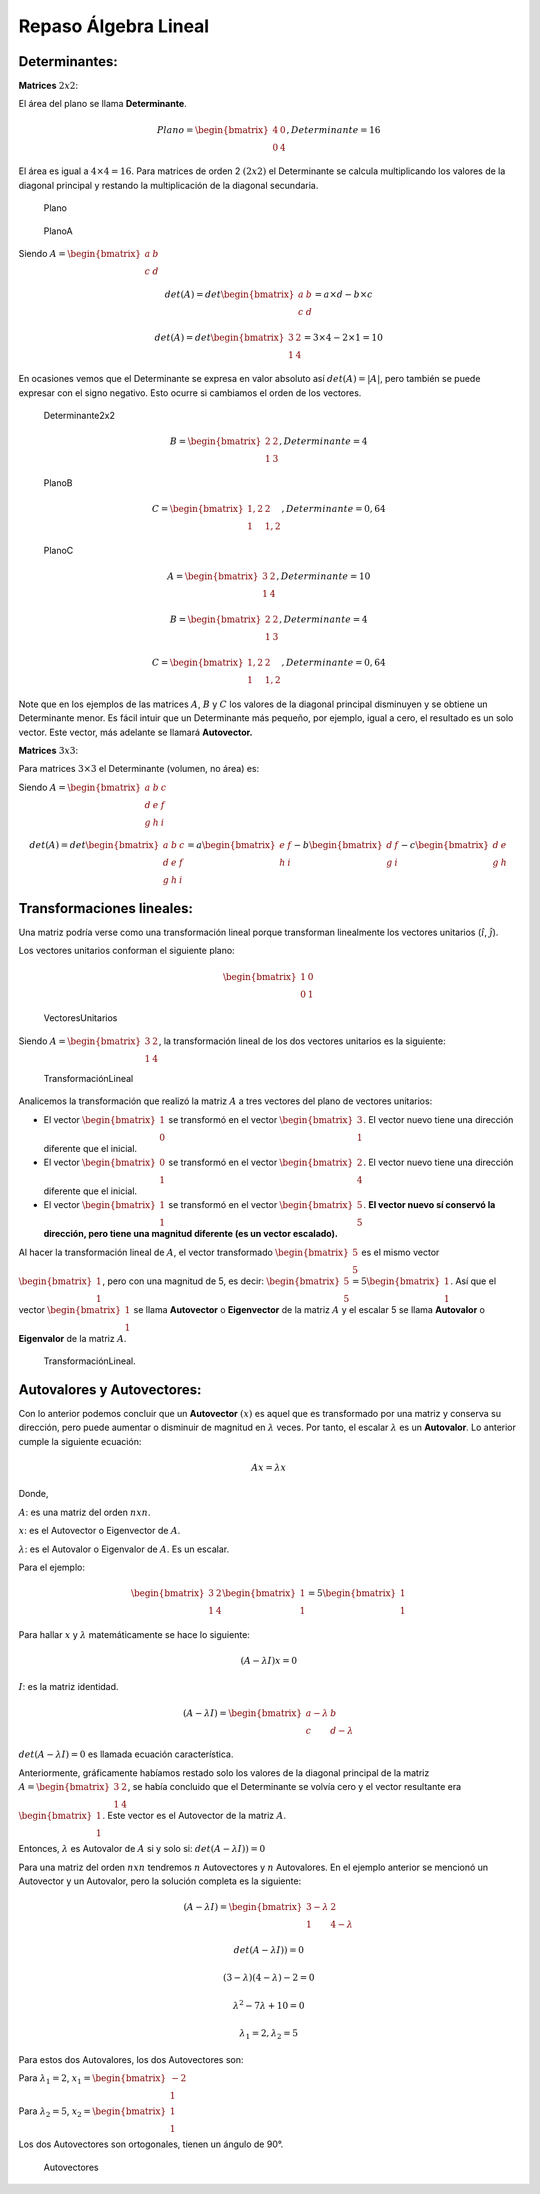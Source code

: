 Repaso Álgebra Lineal
---------------------

Determinantes:
~~~~~~~~~~~~~~

**Matrices** :math:`2x2`:

El área del plano se llama **Determinante**.

.. math::  Plano = \begin{bmatrix} 4 & 0 \\ 0 & 4 \end{bmatrix}, Determinante = 16 

El área es igual a :math:`4\times4=16`. Para matrices de orden 2
:math:`(2x2)` el Determinante se calcula multiplicando los valores de la
diagonal principal y restando la multiplicación de la diagonal
secundaria.

.. figure:: Plano.png
   :alt: Plano

   Plano

.. figure:: PlanoA.png
   :alt: PlanoA

   PlanoA

Siendo :math:`A = \begin{bmatrix} a & b \\ c & d \end{bmatrix}`

.. math::  det(A)  = det\begin{bmatrix} a & b  \\ c & d \end{bmatrix} = a\times d - b\times c 

.. math::  det(A)  = det\begin{bmatrix} 3 & 2  \\ 1 & 4 \end{bmatrix} = 3\times 4 - 2\times 1 = 10 

En ocasiones vemos que el Determinante se expresa en valor absoluto así
:math:`det(A) = |A|`, pero también se puede expresar con el signo
negativo. Esto ocurre si cambiamos el orden de los vectores.

.. figure:: Determinante2x2.png
   :alt: Determinante2x2

   Determinante2x2

.. math::  B = \begin{bmatrix} 2 & 2 \\ 1 & 3 \end{bmatrix}, Determinante = 4 

.. figure:: PlanoB.png
   :alt: PlanoB

   PlanoB

.. math::  C = \begin{bmatrix} 1,2 & 2 \\ 1 & 1,2 \end{bmatrix}, Determinante = 0,64 

.. figure:: PlanoC.png
   :alt: PlanoC

   PlanoC

.. math::  A = \begin{bmatrix} 3 & 2 \\ 1 & 4 \end{bmatrix}, Determinante = 10 

.. math::  B = \begin{bmatrix} 2 & 2 \\ 1 & 3 \end{bmatrix}, Determinante = 4 

.. math::  C = \begin{bmatrix} 1,2 & 2 \\ 1 & 1,2 \end{bmatrix}, Determinante = 0,64 

Note que en los ejemplos de las matrices :math:`A`, :math:`B` y
:math:`C` los valores de la diagonal principal disminuyen y se obtiene
un Determinante menor. Es fácil intuir que un Determinante más pequeño,
por ejemplo, igual a cero, el resultado es un solo vector. Este vector,
más adelante se llamará **Autovector.**

**Matrices** :math:`3x3`:

Para matrices :math:`3\times3` el Determinante (volumen, no área) es:

Siendo
:math:`A = \begin{bmatrix} a & b & c \\ d & e & f \\ g & h & i\end{bmatrix}`

.. math::  det(A)  = det\begin{bmatrix} a & b & c \\ d & e & f \\ g & h & i\end{bmatrix}= a\begin{bmatrix} e & f \\ h & i\end{bmatrix}-b\begin{bmatrix} d & f \\ g & i\end{bmatrix}-c\begin{bmatrix}  d & e  \\ g & h \end{bmatrix} 

Transformaciones lineales:
~~~~~~~~~~~~~~~~~~~~~~~~~~

Una matriz podría verse como una transformación lineal porque
transforman linealmente los vectores unitarios (:math:`\hat{i}`,
:math:`\hat{j}`).

Los vectores unitarios conforman el siguiente plano:

.. math::  \begin{bmatrix} 1 & 0 \\ 0 & 1 \end{bmatrix} 

.. figure:: VectoresUnitarios.png
   :alt: VectoresUnitarios

   VectoresUnitarios

Siendo :math:`A =\begin{bmatrix} 3 & 2 \\ 1 & 4 \end{bmatrix}`, la
transformación lineal de los dos vectores unitarios es la siguiente:

.. figure:: TransformaciónLineal.png
   :alt: TransformaciónLineal

   TransformaciónLineal

Analicemos la transformación que realizó la matriz :math:`A` a tres
vectores del plano de vectores unitarios:

-  El vector :math:`\begin{bmatrix} 1 \\ 0 \end{bmatrix}` se transformó
   en el vector :math:`\begin{bmatrix} 3 \\ 1 \end{bmatrix}`. El vector
   nuevo tiene una dirección diferente que el inicial.

-  El vector :math:`\begin{bmatrix} 0 \\ 1 \end{bmatrix}` se transformó
   en el vector :math:`\begin{bmatrix} 2 \\ 4 \end{bmatrix}`. El vector
   nuevo tiene una dirección diferente que el inicial.

-  El vector :math:`\begin{bmatrix} 1 \\ 1 \end{bmatrix}` se transformó
   en el vector :math:`\begin{bmatrix} 5 \\ 5 \end{bmatrix}`. **El
   vector nuevo sí conservó la dirección, pero tiene una magnitud
   diferente (es un vector escalado).**

Al hacer la transformación lineal de :math:`A`, el vector transformado
:math:`\begin{bmatrix} 5 \\ 5 \end{bmatrix}` es el mismo vector
:math:`\begin{bmatrix} 1 \\ 1 \end{bmatrix}`, pero con una magnitud de
5, es decir:
:math:`\begin{bmatrix} 5 \\ 5 \end{bmatrix} = 5\begin{bmatrix} 1 \\ 1 \end{bmatrix}`.
Así que el vector :math:`\begin{bmatrix} 1 \\ 1 \end{bmatrix}` se llama
**Autovector** o **Eigenvector** de la matriz :math:`A` y el escalar 5
se llama **Autovalor** o **Eigenvalor** de la matriz :math:`A`.

.. figure:: TransformaciónLineal2.png
   :alt: TransformaciónLineal.

   TransformaciónLineal.

Autovalores y Autovectores:
~~~~~~~~~~~~~~~~~~~~~~~~~~~

Con lo anterior podemos concluir que un **Autovector** :math:`(x)` es
aquel que es transformado por una matriz y conserva su dirección, pero
puede aumentar o disminuir de magnitud en :math:`\lambda` veces. Por
tanto, el escalar :math:`\lambda` es un **Autovalor**. Lo anterior
cumple la siguiente ecuación:

.. math::  Ax = \lambda x 

Donde,

:math:`A`: es una matriz del orden :math:`nxn`.

:math:`x`: es el Autovector o Eigenvector de :math:`A`.

:math:`\lambda`: es el Autovalor o Eigenvalor de :math:`A`. Es un
escalar.

Para el ejemplo:

.. math::  \begin{bmatrix} 3 & 2 \\ 1 & 4 \end{bmatrix} \begin{bmatrix} 1  \\ 1 \end{bmatrix} = 5 \begin{bmatrix} 1  \\ 1 \end{bmatrix}  

Para hallar :math:`x` y :math:`\lambda` matemáticamente se hace lo
siguiente:

.. math::  (A - \lambda I)x = 0 

:math:`I`: es la matriz identidad.

.. math::  (A - \lambda I) = \begin{bmatrix} a -\lambda & b \\ c & d-\lambda \end{bmatrix} 

:math:`det(A - \lambda I)=0` es llamada ecuación característica.

Anteriormente, gráficamente habíamos restado solo los valores de la
diagonal principal de la matriz
:math:`A = \begin{bmatrix} 3 & 2 \\ 1 & 4 \end{bmatrix}`, se había
concluido que el Determinante se volvía cero y el vector resultante era
:math:`\begin{bmatrix} 1 \\ 1 \end{bmatrix}`. Este vector es el
Autovector de la matriz :math:`A`.

Entonces, :math:`\lambda` es Autovalor de :math:`A` si y solo si:
:math:`det(A - \lambda I)) = 0`

Para una matriz del orden :math:`nxn` tendremos :math:`n` Autovectores y
:math:`n` Autovalores. En el ejemplo anterior se mencionó un Autovector
y un Autovalor, pero la solución completa es la siguiente:

.. math::  (A - \lambda I) = \begin{bmatrix} 3 -\lambda & 2 \\ 1 & 4-\lambda \end{bmatrix} 

.. math::  det(A - \lambda I)) = 0 

.. math::  (3-\lambda)(4-\lambda)-2 = 0 

.. math::  \lambda^2-7\lambda+10=0 

.. math::  \lambda_1 = 2, \lambda_2 = 5 

Para estos dos Autovalores, los dos Autovectores son:

Para :math:`\lambda_1 = 2`,
:math:`x_1=\begin{bmatrix} -2 \\ 1 \end{bmatrix}`

Para :math:`\lambda_2 = 5`,
:math:`x_2=\begin{bmatrix} 1 \\ 1 \end{bmatrix}`

Los dos Autovectores son ortogonales, tienen un ángulo de 90°.

.. figure:: Autovectores.png
   :alt: Autovectores

   Autovectores
